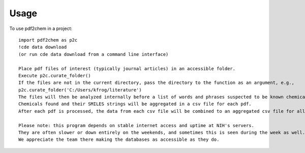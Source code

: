 =====
Usage
=====

To use pdf2chem in a project::

    import pdf2chem as p2c
    !cde data download
    (or run cde data download from a command line interface)

    Place pdf files of interest (typically journal articles) in an accessible folder.
    Execute p2c.curate_folder()
    If the files are not in the current directory, pass the directory to the function as an argument, e.g.,
    p2c.curate_folder('C:/Users/kfrog/literature')
    The files will then be analyzed internally before a list of words and phrases suspected to be known chemicals is sent to NIH's servers to be resolved.
    Chemicals found and their SMILES strings will be aggregated in a csv file for each pdf.
    After each pdf is processed, the data from each csv file will be combined to an aggregated csv file for all the papers in that run.

    Please note: this program depends on stable internet access and uptime at NIH's servers.
    They are often slower or down entirely on the weekends, and sometimes this is seen during the week as well.
    We appreciate the team there making the databases as accessible as they do.
